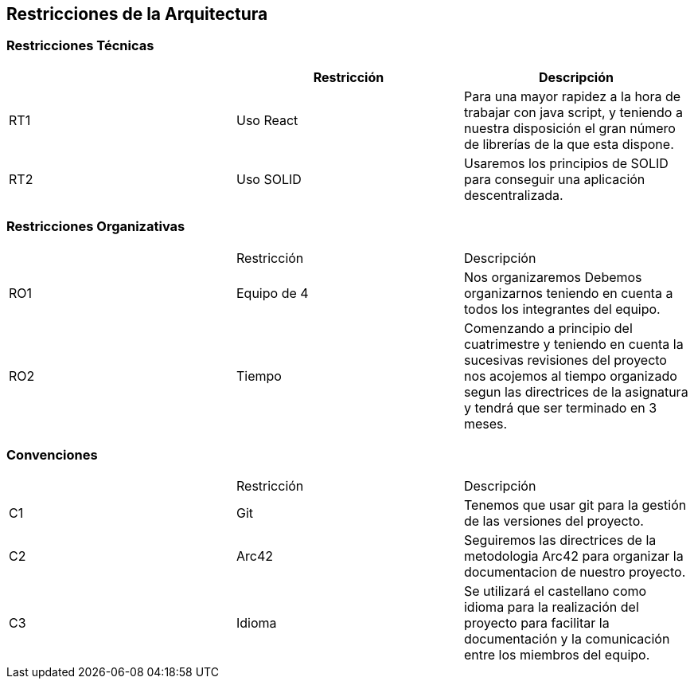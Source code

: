[[section-architecture-constraints]]
== Restricciones de la Arquitectura

=== Restricciones Técnicas
[options="header"]
|===
|        | Restricción | Descripción
| RT1	| Uso React | Para una mayor rapidez a la hora de trabajar con java script, y teniendo a nuestra disposición el gran número de librerías de la que esta dispone.
| RT2	| Uso SOLID | Usaremos los principios de SOLID para conseguir una aplicación descentralizada.
|===
=== Restricciones Organizativas
|===
|       | Restricción | Descripción
| RO1	| Equipo de 4 | Nos organizaremos Debemos organizarnos teniendo en cuenta a todos los integrantes del equipo.
| RO2   | Tiempo | Comenzando a principio del cuatrimestre y teniendo en cuenta la sucesivas revisiones del proyecto nos acojemos al tiempo organizado segun las directrices de la asignatura y tendrá que ser terminado en 3 meses.
|===
=== Convenciones
|===
|       | Restricción | Descripción
| C1   | Git | Tenemos que usar git para la gestión de las versiones del proyecto.
| C2   | Arc42 | Seguiremos las directrices de la metodologia Arc42 para organizar la documentacion de nuestro proyecto.
| C3   | Idioma|Se utilizará el castellano como idioma para la realización del proyecto para facilitar la documentación y la comunicación entre los miembros del equipo.
|===


